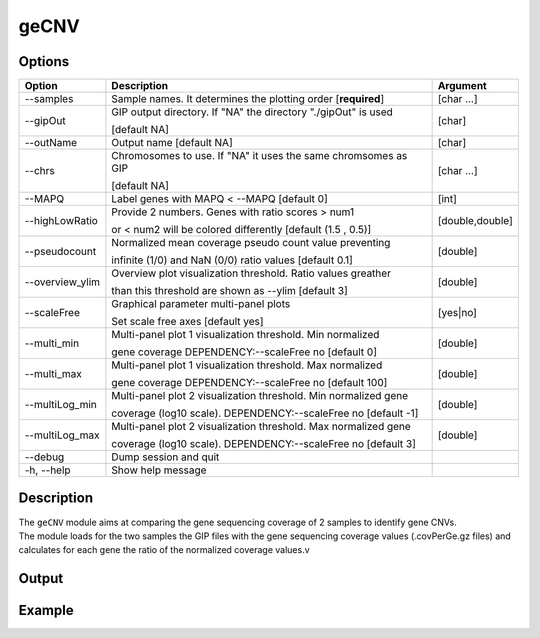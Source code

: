 #####
geCNV
##### 

Options
-------

+-------------------+------------------------------------------------------------------+----------------+
|Option             |Description                                                       |Argument        |
+===================+==================================================================+================+
|\-\-samples        |Sample names. It determines the plotting order [**required**]     |[char ...]      |
+-------------------+------------------------------------------------------------------+----------------+
|\-\-gipOut         |GIP output directory. If "NA" the directory "./gipOut" is used    |[char]          |
|                   |                                                                  |                |
|                   |[default NA]                                                      |                |
+-------------------+------------------------------------------------------------------+----------------+
|\-\-outName        |Output name [default NA]                                          |[char]          |
+-------------------+------------------------------------------------------------------+----------------+
|\-\-chrs           |Chromosomes to use. If "NA" it uses the same chromsomes as GIP    |[char ...]      |
|                   |                                                                  |                |
|                   |[default NA]                                                      |                |
+-------------------+------------------------------------------------------------------+----------------+
|\-\-MAPQ           |Label genes with MAPQ < --MAPQ [default 0]                        |[int]           |
+-------------------+------------------------------------------------------------------+----------------+
|\-\-highLowRatio   |Provide 2 numbers. Genes with ratio scores > num1                 |[double,double] |
|                   |                                                                  |                |
|                   |or < num2 will be colored differently [default (1.5 , 0.5)]       |                |
+-------------------+------------------------------------------------------------------+----------------+
|\-\-pseudocount    |Normalized mean coverage pseudo count value preventing            |[double]        |
|                   |                                                                  |                |
|                   |infinite (1/0) and NaN (0/0) ratio values [default 0.1]           |                |
+-------------------+------------------------------------------------------------------+----------------+
|\-\-overview_ylim  |Overview plot visualization threshold. Ratio values greather      |[double]        |
|                   |                                                                  |                | 
|                   |than this threshold are shown as --ylim  [default 3]              |                |
+-------------------+------------------------------------------------------------------+----------------+
|\-\-scaleFree      | Graphical parameter multi-panel plots                            |[yes|no]        |
|                   |                                                                  |                |
|                   | Set scale free axes [default yes]                                |                |
+-------------------+------------------------------------------------------------------+----------------+  
|\-\-multi_min      |Multi-panel plot 1 visualization threshold. Min normalized        |[double]        |
|                   |                                                                  |                |
|                   |gene coverage DEPENDENCY:--scaleFree no [default 0]               |                |
+-------------------+------------------------------------------------------------------+----------------+
|\-\-multi_max      |Multi-panel plot 1 visualization threshold. Max normalized        |[double]        |
|                   |                                                                  |                |
|                   |gene coverage DEPENDENCY:--scaleFree no [default 100]             |                |
+-------------------+------------------------------------------------------------------+----------------+
|\-\-multiLog_min   |Multi-panel plot 2 visualization threshold.  Min normalized gene  |[double]        |
|                   |                                                                  |                |
|                   |coverage (log10 scale). DEPENDENCY:--scaleFree no [default -1]    |                |
+-------------------+------------------------------------------------------------------+----------------+
|\-\-multiLog_max   |Multi-panel plot 2 visualization threshold. Max normalized gene   |[double]        |
|                   |                                                                  |                |
|                   |coverage (log10 scale). DEPENDENCY:--scaleFree no [default 3]     |                |
+-------------------+------------------------------------------------------------------+----------------+
|\-\-debug          |Dump session and quit                                             |                |
+-------------------+------------------------------------------------------------------+----------------+
|\-h, \-\-help      |Show help message                                                 |                |
+-------------------+------------------------------------------------------------------+----------------+



Description
-----------
| The ``geCNV`` module aims at comparing the gene sequencing coverage of 2 samples to identify gene CNVs.
| The module loads for the two samples the GIP files with the gene sequencing coverage values (.covPerGe.gz files) and calculates for each gene the ratio of the normalized coverage values.v


Output
------





Example
-------
